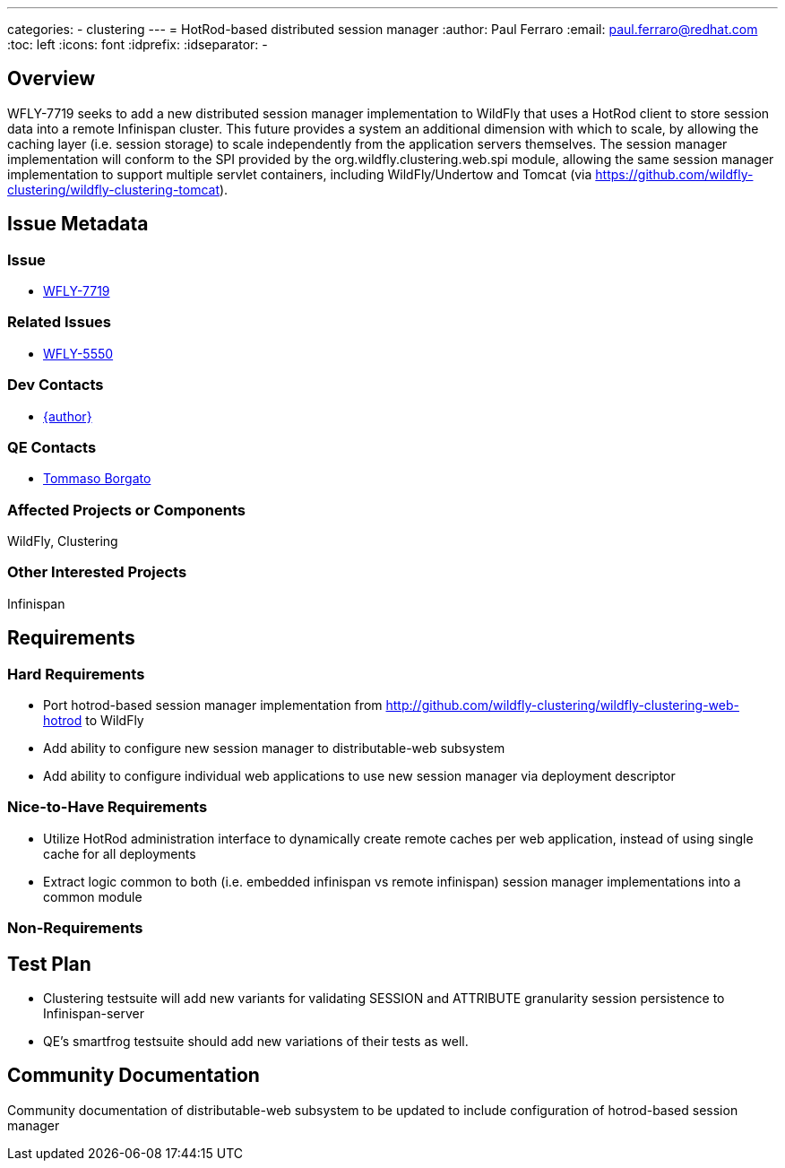 ---
categories:
  - clustering
---
= HotRod-based distributed session manager
:author:            Paul Ferraro
:email:             paul.ferraro@redhat.com
:toc:               left
:icons:             font
:idprefix:
:idseparator:       -

== Overview

WFLY-7719 seeks to add a new distributed session manager implementation to WildFly that uses a HotRod client to store session data into a remote Infinispan cluster.
This future provides a system an additional dimension with which to scale, by allowing the caching layer (i.e. session storage) to scale independently from the application servers themselves.
The session manager implementation will conform to the SPI provided by the org.wildfly.clustering.web.spi module, allowing the same session manager implementation to support multiple servlet containers, including WildFly/Undertow and Tomcat (via https://github.com/wildfly-clustering/wildfly-clustering-tomcat).

== Issue Metadata

=== Issue

* https://issues.redhat.com/browse/WFLY-7719[WFLY-7719]

=== Related Issues

* https://issues.redhat.com/browse/WFLY-5550[WFLY-5550]

=== Dev Contacts

* mailto:{email}[{author}]

=== QE Contacts

* mailto:tborgato@redhat.com[Tommaso Borgato]

=== Affected Projects or Components

WildFly, Clustering

=== Other Interested Projects

Infinispan

== Requirements

=== Hard Requirements

* Port hotrod-based session manager implementation from http://github.com/wildfly-clustering/wildfly-clustering-web-hotrod to WildFly
* Add ability to configure new session manager to distributable-web subsystem
* Add ability to configure individual web applications to use new session manager via deployment descriptor

=== Nice-to-Have Requirements

* Utilize HotRod administration interface to dynamically create remote caches per web application, instead of using single cache for all deployments
* Extract logic common to both (i.e. embedded infinispan vs remote infinispan) session manager implementations into a common module

=== Non-Requirements

== Test Plan

* Clustering testsuite will add new variants for validating SESSION and ATTRIBUTE granularity session persistence to Infinispan-server
* QE's smartfrog testsuite should add new variations of their tests as well.

== Community Documentation

Community documentation of distributable-web subsystem to be updated to include configuration of hotrod-based session manager